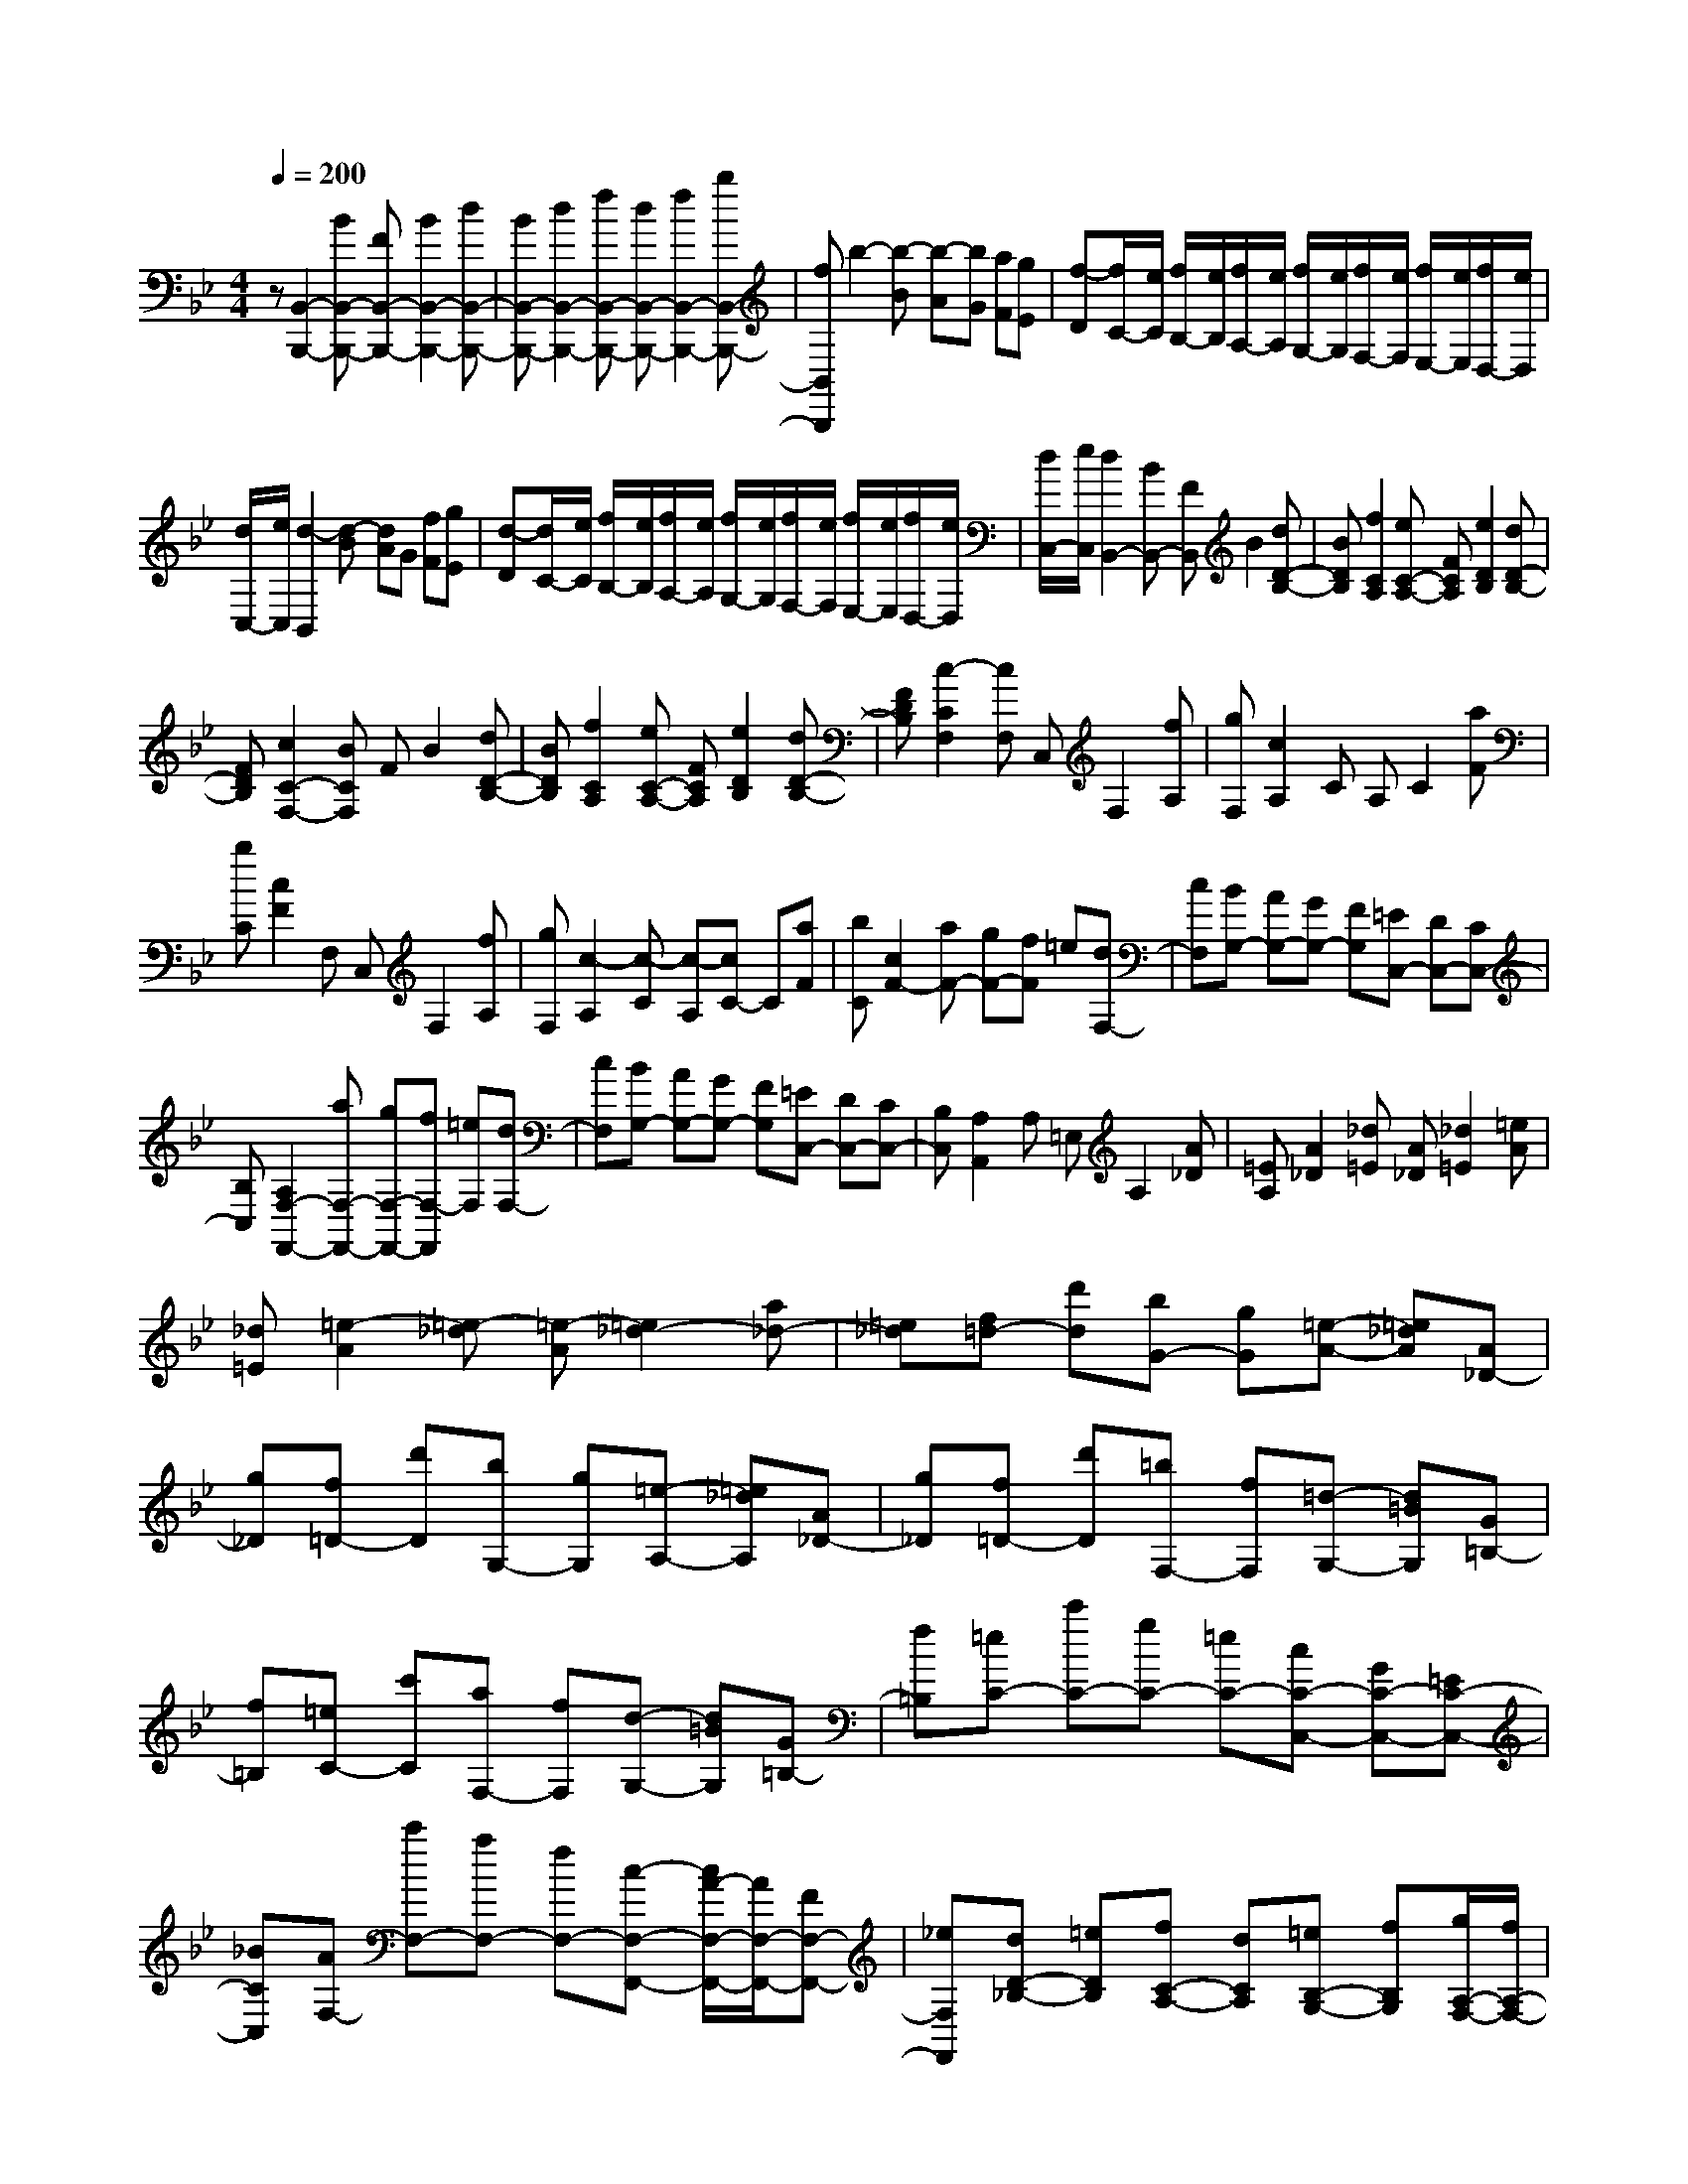 % input file /home/ubuntu/MusicGeneratorQuin/training_data/scarlatti/K272.MID
X: 1
T: 
M: 4/4
L: 1/8
Q:1/4=200
K:Bb % 2 flats
%(C) John Sankey 1998
%%MIDI program 6
%%MIDI program 6
%%MIDI program 6
%%MIDI program 6
%%MIDI program 6
%%MIDI program 6
%%MIDI program 6
%%MIDI program 6
%%MIDI program 6
%%MIDI program 6
%%MIDI program 6
%%MIDI program 6
z[B,,2-B,,,2-][BB,,-B,,,-] [FB,,-B,,,-][B2B,,2-B,,,2-][dB,,-B,,,-]|[BB,,-B,,,-][d2B,,2-B,,,2-][fB,,-B,,,-] [dB,,-B,,,-][f2B,,2-B,,,2-][bB,,-B,,,-]|[fB,,B,,,]b2-[b-B] [b-A][bG] [aF][gE]|[f-D][f/2C/2-][e/2C/2] [f/2B,/2-][e/2B,/2][f/2A,/2-][e/2A,/2] [f/2G,/2-][e/2G,/2][f/2F,/2-][e/2F,/2] [f/2E,/2-][e/2E,/2][f/2D,/2-][e/2D,/2]|
[d/2C,/2-][e/2C,/2][d2-B,,2][d-B] [dA]G [fF][gE]|[d-D][d/2C/2-][e/2C/2] [f/2B,/2-][e/2B,/2][f/2A,/2-][e/2A,/2] [f/2G,/2-][e/2G,/2][f/2F,/2-][e/2F,/2] [f/2E,/2-][e/2E,/2][f/2D,/2-][e/2D,/2]|[d/2C,/2-][e/2C,/2][d2B,,2-][BB,,-] [FB,,]B2[dD-B,-]|[BDB,][f2C2A,2][eC-A,-] [FCA,][e2D2B,2][dD-B,-]|
[FDB,][c2C2-F,2-][BCF,] FB2[dD-B,-]|[BDB,][f2C2A,2][eC-A,-] [FCA,][e2D2B,2][dD-B,-]|[FDB,][c2-C2F,2][cF,] C,F,2[fA,]|[gF,][c2A,2]C A,C2[aF]|
[bC][c2F2]F, C,F,2[fA,]|[gF,][c2-A,2][c-C] [c-A,][cC-] C[aF]|[bC][c2F2-][aF-] [gF-][fF] =e[dF,-]|[cF,][BG,-] [AG,-][GG,-] [FG,][=EC,-] [DC,-][CC,-]|
[B,C,][A,2F,2-F,,2-][aF,-F,,-] [gF,-F,,-][fF,-F,,] [=eF,][dF,-]|[cF,][BG,-] [AG,-][GG,-] [FG,][=EC,-] [DC,-][CC,-]|[B,C,][A,2A,,2]A, =E,A,2[A_D]|[=EA,][A2_D2][_d=E] [A_D][_d2=E2][=eA]|
[_d=E][=e2-A2][=e-_d] [=e-A][=e2_d2-][a_d-]|[=e_d][f=d-] [d'd][bG-] [gG][=e-A-] [=e_dA][A_D-]|[g_D][f=D-] [d'D][bG,-] [gG,][=e-A,-] [=e_dA,][A_D-]|[g_D][f=D-] [d'D][=bF,-] [fF,][=d-G,-] [d=BG,][G=B,-]|
[f=B,][=eC-] [c'C][aF,-] [fF,][d-G,-] [d=BG,][G=B,-]|[f=B,][=eC-] [c'C-][gC-] [=eC-][cC-C,-] [GC-C,-][=EC-C,-]|[_BCC,][AF,-] [c'F,-][aF,-] [fF,-][c-F,-F,,-] [c/2A/2-F,/2-F,,/2-][A/2F,/2-F,,/2-][FF,-F,,-]|[_eF,F,,][dD-_B,-] [=eDB,][fC-A,-] [dCA,][=eB,-G,-] [fB,G,][g/2A,/2-F,/2-][f/2A,/2-F,/2-]|
[=e/2A,/2-F,/2-][f/2A,/2F,/2][gC,-] [=eC,][fC-A,-] [dCA,][=eB,-G,-] [fB,G,][g/2A,/2-F,/2-][f/2A,/2-F,/2-]|[=e/2A,/2-F,/2-][f/2A,/2F,/2][gC,-] [=eC,][fC-A,-] [dCA,][=eB,-G,-] [fB,G,][g/2A,/2-F,/2-][f/2A,/2-F,/2-]|[=e/2A,/2-F,/2-][f/2A,/2F,/2][f2C,2][g-C] [gC,]C2[g-=e-B,]|[g=eC,][g2=e2B,2][a-f-A,] [afC,][_b/2f/2-A,/2-][a/2f/2-A,/2-] [b/2f/2-A,/2-][a/2f/2-A,/2][b/2-f/2-A,/2][b/2f/2-G,/2]|
[c'fF,][g2-=e2-C,2][g-=e-C] [g-=e-C,][g2=e2C2][g-=e-B,]|[g=eC,][g2=e2B,2][a-f-A,] [afC,][b/2f/2-A,/2-][a/2f/2-A,/2-] [b/2f/2-A,/2-][a/2f/2-A,/2][b/2-f/2-A,/2][b/2f/2-G,/2]|[c'fF,][g2=e2C,2-][c'C,-] [bC,]a g[fF,-]|[=eF,][dB,-] [=eB,][fG,-] [gG,][a/2C/2-][g/2C/2-] [a/2C/2-][g/2C/2-][a/2C/2-C,/2-][g/2C/2-C,/2-]|
[f/2C/2-C,/2-][g/2C/2C,/2][f2-F,2][f-F] [f-F,][fF-] F[a-f-_E]|[a-f-F,][a2f2E2][b-f-D] [bfF,][c'/2f/2-D/2-][b/2f/2-D/2-] [c'/2f/2-D/2-][b/2f/2-D/2][c'/2-f/2-D/2][c'/2f/2-C/2]|[d'fB,][d'2f2-F,2][c'-f-F] [c'-fF,][c'F-] F[a-f-E]|[a-f-F,][a2f2E2][b-f-D] [bfF,][c'/2f/2-D/2-][b/2f/2-D/2-] [c'/2f/2-D/2-][b/2f/2-D/2][c'/2-f/2-D/2][c'/2f/2-C/2]|
[d'fB,][d'2f2-A,2-][c'f-A,-] [bf-A,][af] g[fF,-]|[=eF,][dB,-] [aB,][bG,-] [gG,][f2-C2-][f/2C/2-C,/2-][=e/2C/2-C,/2-]|[f/2C/2-C,/2-][=e/2C/2C,/2][f2-F,2][fcC-F,-] [ACF,][B2D2F,2][g-B=E-F,-]|[gG=EF,][f2-A2F2F,2][f-cC-F,-] [f-ACF,][f2B2D2F,2][g-B=E-F,-]|
[gG=EF,][AF-F,-] [fFF,][dB,-] [bB,][f2-C2-][f/2C/2-C,/2-][=e/2C/2-C,/2-]|[f/2C/2-C,/2-][=e/2C/2C,/2][f2-F,2][f-cC-F,-] [f-ACF,][f2B2D2F,2][g-B=E-F,-]|[gG=EF,][f2-A2F2F,2][f-cC-F,-] [f-ACF,][f2B2D2F,2][g-B=E-F,-]|[gG=EF,][AF-F,-] [fFF,][dB,-] [bB,][f2-C2-][f/2C/2-C,/2-][=e/2C/2-C,/2-]|
[f/2C/2-C,/2-][=e/2C/2C,/2][fF,-] [cF,][dB,-] [FB,][F2C2][F/2C,,/2-][=E/2C,,/2-]|[F/2C,,/2-][=E/2C,,/2][=E4F,4-F,,4-][F3-F,3-F,,3-]|[FF,F,,][F,2-F,,2-][_AF,-F,,-] [FF,-F,,-][_A2F,2-F,,2-][cF,-F,,-]|[_AF,F,,][c2F,2-F,,2-][f-_dF,-F,,-] [fBF,-F,,-][f2_d2F,2-F,,2-][g-=eF,-F,,-]|
[gcF,F,,][_a2f2F,2-F,,2-][_AF,-F,,-] [FF,-F,,-][_A2F,2-F,,2-][cF,-F,,-]|[_AF,F,,][c2F,2-F,,2-][f-_dF,-F,,-] [fBF,-F,,-][f2_d2F,2-F,,2-][g-=eF,-F,,-]|[gcF,-F,,-][_a2-f2-F,2F,,2][_a-f-F] [_a-f-F,][_afF-] F[_g-_E]|[_g-F,][_g2E2][f-_D] [f-F,][f2_D2][_eG,-]|
[_dG,][c2_A,2-][_a_A,-] [_A_A,-][_a-_A,] _a[_g_A,-]|[_A_A,][_g2_G2E2_A,2][f_G-E-_A,-] [e_GE_A,][e/2F/2-_D/2-_A,/2-][_d/2F/2-_D/2-_A,/2-] [e/2F/2-_D/2-_A,/2-][_d/2F/2_D/2_A,/2][e/2F/2-_D/2-_A,/2-][_d/2F/2-_D/2-_A,/2-]|[c/2F/2-_D/2-_A,/2-][_d/2F/2_D/2_A,/2][e2E2-_A,2-][_aE-_A,-] [_AE-_A,-][_a-E_A,] _a[_g_A,-]|[_A_A,][_g2_G2E2_A,2][f_G-E-_A,-] [e_GE_A,][e/2F/2-_D/2-_A,/2-][_d/2F/2-_D/2-_A,/2-] [e/2F/2-_D/2-_A,/2-][_d/2F/2_D/2_A,/2][e/2F/2-_D/2-_A,/2-][_d/2F/2-_D/2-_A,/2-]|
[c/2F/2-_D/2-_A,/2-][_d/2F/2_D/2_A,/2][e2E2-_A,2-][_aE-_A,-] [=gE-_A,-][_a-E_A,] _a[=bE-C-_A,-]|[c'EC_A,][_bE-C-_A,-] [_aEC_A,][gE-C-_A,-] [fEC_A,][fF-C-_A,-] [eFC_A,][=dF-C-_A,-]|[cFC_A,][c2G,2][=B-=G] [=B-G,][=BG-] G[d-=B-F]|[d-=B-G,][d2=B2F2][e-c-E] [ecG,][f/2c/2-E/2-][e/2c/2-E/2-] [f/2c/2-E/2-][e/2c/2-E/2][f/2-c/2-E/2][f/2c/2-=D/2]|
[gcC][d2-=B2-G,,2][d-=B-G,] [d-=B-G,,][d=BG,-] G,[d-=B-F,]|[d-=B-G,,][d2=B2F,2][e-c-_E,] [ecG,,][f/2c/2-E,/2-][e/2c/2-E,/2-] [f/2c/2-E,/2-][e/2c/2-E,/2][f/2-c/2-E,/2][f/2c/2-D,/2]|[gcC,][d2=B2G,,2-][d'G,,-] [c'G,,]=b _a[g=B,,-]|[f=B,,][eC,-] [dC,][cE,-] [_BE,][_AF,-] [GF,-][FF,-F,,-]|
[EF,F,,][D2G,,2-][d'G,,-] [c'G,,]=b _a[g=B,,-]|[f=B,,][eC,-] [dC,][cE,-] [BE,][_AF,-] [GF,-][FF,-F,,-]|[EF,F,,][D2-_B,,2][D-B,] [D-B,,][DB,-] B,[c-F-_A,]|[cF-B,,][d2F2_A,2][eGG,] [dFB,,][e2G2-G,2][f/2-G/2-G,/2][f/2G/2-F,/2]|
[gGE,][g2B2B,,2][f-B-] [f-BB,][fB-] B[f-d-_A]|[f-d-B,][f2d2_A2][g-e-G] [geB,][=a/2e/2-G/2-][g/2e/2-G/2-] [a/2e/2-G/2-][g/2e/2-G/2][a/2-e/2-G/2][a/2e/2-F/2]|[_beE][fF-C-=A,-] [c'F-C-A,-][aF-C-A,-] [fFCA,][eB,-] [dB,][eD,-]|[f-D,][fE,-] [gE,][fG,-] [eG,][dF,-] [cF,-][BF,-F,,-]|
[=AF,F,,][A2B,,2][B-B,] [B-B,,][BB,-] B,[d-F-_A,]|[d-F-B,,][d2F2_A,2][eGG,] [dFB,,][e2G2-G,2][f/2-G/2-G,/2][f/2G/2-F,/2]|[gGE,][g2B2B,,2][f-B] [f-B,][fB-] B[f-d-_A]|[f-d-B,][f2d2_A2][g-e-G] [geB,][a/2e/2-G/2-][g/2e/2-G/2-] [a/2e/2-G/2-][g/2e/2-G/2][a/2-e/2-G/2][a/2e/2-F/2]|
[beE][fF-C-=A,-] [c'F-C-A,-][aF-C-A,-] [fFCA,][eB,-] [dB,][eD,-]|[f-D,][fE,-] [gE,][fG,-] [eG,][dF,-] [cF,-][BF,-F,,-]|[=AF,F,,][B2B,,2][fF-B,-] [dFB,][d2G2B,2][c'-eA-B,-]|[c'cAB,][b2-d2B2B,2][b-fF-B,-] [b-dFB,][b2d2G2B,2][c'-eA-B,-]|
[c'cAB,][bdB-B,-] [fBB,][gE,-] [eE,][d2-F,2-][d/2F,/2-F,,/2-][c/2F,/2-F,,/2-]|[d/2F,/2-F,,/2-][c/2F,/2F,,/2][B2B,,2][fF-B,-] [dFB,][d2G2B,2][c'-eA-B,-]|[c'cAB,][b2-d2B2B,2][b-fF-B,-] [b-dFB,][b2d2G2B,2][c'-eA-B,-]|[c'cAB,][b-dB-B,-] [bfBB,][gE-] [BE][B2-F2-][B/2F/2-F,/2-][A/2F/2-F,/2-]|
[B/2F/2-F,/2-][A/2F/2F,/2][BB,-] [FB,][GE,-] [B,E,][B,2F,2-][B,/2F,/2-F,,/2-][A,/2F,/2-F,,/2-]|[B,/2F,/2-F,,/2-][A,/2F,/2F,,/2][A,4-B,,4-][A,B,,-] [B,2-B,,2-]|[B,8-B,,8-]|[B,4B,,4] 
